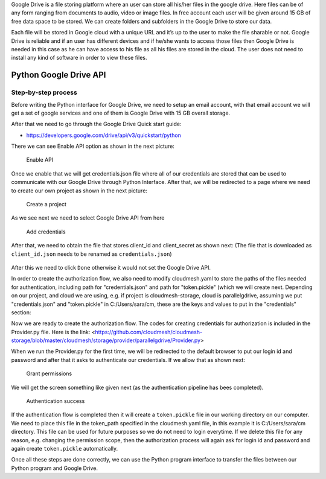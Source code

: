 Google Drive is a file storing platform where an user can store all his/her files in the google drive. 
Here files can be of any form ranging from documents to audio, video or image files. In free account 
each user will be given around 15 GB of free data space to be stored. We can create folders and subfolders in the Google Drive 
to store our data.

Each file will be stored in Google cloud with a unique URL and it’s up to the user to make the file sharable or not. 
Google Drive is reliable and if an user has different devices and if he/she wants to access those files 
then Google Drive is needed in this case as he can have access to his file as all his files are stored in the cloud. 
The user does not need to install any kind of software in order to view these files.

Python Google Drive API
-----------------------

Step-by-step process
~~~~~~~~~~~~~~~~~~~~

Before writing the Python interface for Google Drive, we need to setup
an email account, with that email account we will get a set of google
services and one of them is Google Drive with 15 GB overall storage.

After that we need to go through the Google Drive Quick start guide:

-  https://developers.google.com/drive/api/v3/quickstart/python

There we can see Enable API option as shown in the next picture:

.. figure:: images/image1.png
   :alt: Enable API

   Enable API

Once we enable that we will get credentials.json file where all of our
credentials are stored that can be used to communicate with our Google
Drive through Python Interface. After that, we will be redirected to a
page where we need to create our own project as shown in the next
picture:

.. figure:: images/image2.png
   :alt: Create a project

   Create a project

As we see next we need to select Google Drive API from here

.. figure:: images/image16.png
   :alt: Add credentials

   Add credentials

After that, we need to obtain the file that stores client_id and client_secret as shown next: (The
file that is downloaded as ``client_id.json`` needs to be renamed as
``credentials.json``)

.. figure:: images/image18.png
   :alt: Rename the file

After this we need to click ``Done`` otherwise it would not set the
Google Drive API.

In order to create the authorization flow, we also need to modify cloudmesh.yaml to store the paths of the files needed
for authentication, including path for "credentials.json" and path for "token.pickle" (which we will create next.  
Depending on our project, and cloud we are using, e.g. if project is cloudmesh-storage, cloud 
is parallelgdrive, assuming we put "credentials.json" and "token.pickle" in C:/Users/sara/cm, these are the keys and 
values to put in the "credentials" section::


Now we are ready to create the authorization flow.  The codes for creating credentials for authorization is included 
in the Provider.py file. Here is the link: 
<https://github.com/cloudmesh/cloudmesh-storage/blob/master/cloudmesh/storage/provider/parallelgdrive/Provider.py>

When we run the Provider.py for the first time, we will be redirected to the
default browser to put our login id and password and after that it
asks to authenticate our credentials. If we allow that as shown next:

.. figure:: images/image21.png
   :alt: Grant permissions

   Grant permissions

We will get the screen something like given next (as the authentication
pipeline has bees completed).

.. figure:: images/image23.png
   :alt: Authentication success

   Authentication success

If the authentication flow is completed then it will
create a ``token.pickle`` file in our working directory on our computer. We need to place this file in the token_path
specified in the cloudmesh.yaml file, in this example it is C:/Users/sara/cm directory.
This file can be used for future purposes so we do not need to login everytime. If we delete this file for any reason, 
e.g. changing the permission scope, then the authorization process will again ask for login id and
password and again create ``token.pickle`` automatically.

Once all these steps are done correctly, we can use the Python
program interface to transfer the files between our Python program and
Google Drive.
